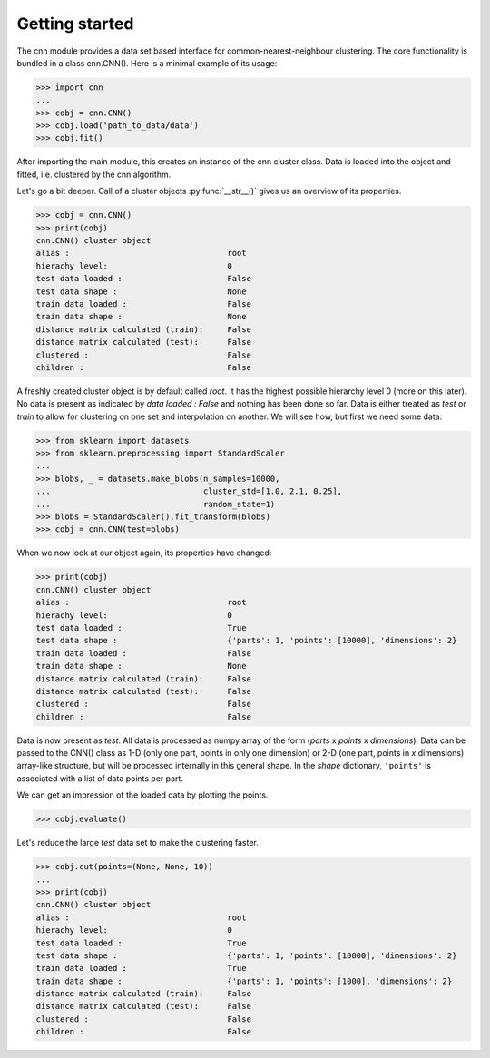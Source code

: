 Getting started
===============

The cnn module provides a data set based interface for 
common-nearest-neighbour clustering. The core functionality is bundled
in a class cnn.CNN(). Here is a minimal example of its usage:

>>> import cnn
...
>>> cobj = cnn.CNN()
>>> cobj.load('path_to_data/data')
>>> cobj.fit()

After importing the main module, this creates an instance of the cnn
cluster class. Data is loaded into the object and fitted, i.e.
clustered by the cnn algorithm. 

Let's go a bit deeper. Call of a cluster objects :py:func:`__str__()`
gives us an overview of its properties.

>>> cobj = cnn.CNN()
>>> print(cobj)
cnn.CNN() cluster object 
alias :                                 root
hierachy level:                         0
test data loaded :                      False
test data shape :                       None
train data loaded :                     False
train data shape :                      None
distance matrix calculated (train):     False
distance matrix calculated (test):      False
clustered :                             False
children :                              False

A freshly created cluster object is by default called *root*. It has the highest possible hierarchy level 0 (more on this later). No data is present as indicated by *data loaded : False* and nothing has been done so far. Data is either treated as *test* or *train* to allow for clustering on one set and interpolation on another. We will see how, but first we need some data: 

>>> from sklearn import datasets
>>> from sklearn.preprocessing import StandardScaler
...
>>> blobs, _ = datasets.make_blobs(n_samples=10000,
...                                cluster_std=[1.0, 2.1, 0.25],
...                                random_state=1)
>>> blobs = StandardScaler().fit_transform(blobs)
>>> cobj = cnn.CNN(test=blobs)

When we now look at our object again, its properties have changed:

>>> print(cobj)
cnn.CNN() cluster object 
alias :                                 root
hierachy level:                         0
test data loaded :                      True
test data shape :                       {'parts': 1, 'points': [10000], 'dimensions': 2}
train data loaded :                     False
train data shape :                      None
distance matrix calculated (train):     False
distance matrix calculated (test):      False
clustered :                             False
children :                              False

Data is now present as *test*. All data is processed as numpy array of
the form (*parts* x *points* x *dimensions*). Data can be passed to the
CNN() class as 1-D (only one part, points in only one dimension) or 2-D
(one part, points in *x* dimensions) array-like structure, but will be
processed internally in this general shape. In the *shape* dictionary, 
``'points'`` is associated with a list of data points per part.

We can get an impression of the loaded data by plotting the points.

>>> cobj.evaluate()

.. figure:: pictures/blobs_reduced.png
   :alt: blobs

Let's reduce the large *test* data set to make the clustering faster.

>>> cobj.cut(points=(None, None, 10))
...
>>> print(cobj)
cnn.CNN() cluster object 
alias :                                 root
hierachy level:                         0
test data loaded :                      True
test data shape :                       {'parts': 1, 'points': [10000], 'dimensions': 2}
train data loaded :                     True
train data shape :                      {'parts': 1, 'points': [1000], 'dimensions': 2}
distance matrix calculated (train):     False
distance matrix calculated (test):      False
clustered :                             False
children :                              False


